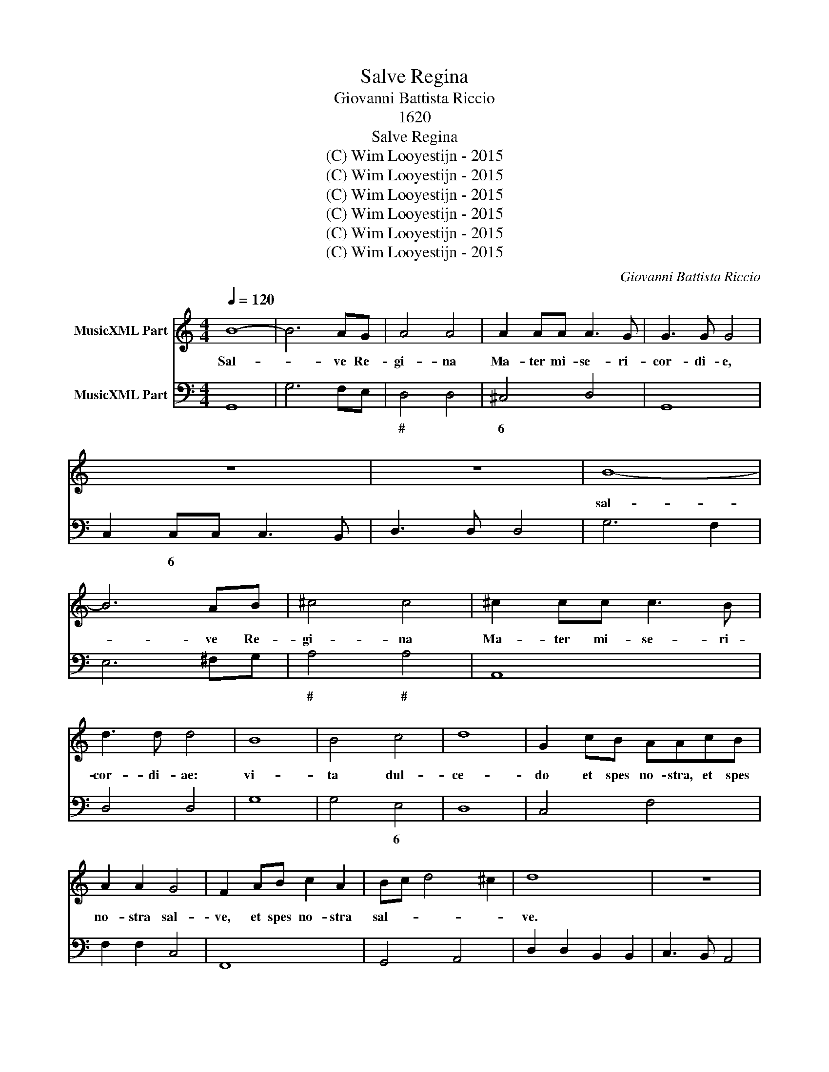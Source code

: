 X:1
T:Salve Regina
T:Giovanni Battista Riccio
T:1620
T:Salve Regina
T:(C) Wim Looyestijn - 2015
T:(C) Wim Looyestijn - 2015
T:(C) Wim Looyestijn - 2015
T:(C) Wim Looyestijn - 2015
T:(C) Wim Looyestijn - 2015
T:(C) Wim Looyestijn - 2015
C:Giovanni Battista Riccio
Z:(C) Wim Looyestijn - 2015
%%score 1 2
L:1/8
Q:1/4=120
M:4/4
K:C
V:1 treble nm="MusicXML Part"
V:2 bass nm="MusicXML Part"
V:1
 B8- | B6 AG | A4 A4 | A2 AA A3 G | G3 G G4 | z8 | z8 | B8- | B6 AB | ^c4 c4 | ^c2 cc c3 B | %11
w: Sal-|* ve Re-|gi- na|Ma- ter mi- se- ri-|cor- di- e,|||sal-|* ve Re-|gi- na|Ma- ter mi- se- ri-|
 d3 d d4 | B8 | B4 c4 | d8 | G2 cB AAcB | A2 A2 G4 | F2 AB c2 A2 | Bc d4 ^c2 | d8 | z8 | %21
w: cor- di- ae:|vi-|ta dul-|ce-|do et spes no- stra, et spes|no- stra sal-|ve, et spes no- stra|sal- * * *|ve.||
 z2 d2 B2 B2 | c3 B A4 | G8 | G8 | ^G6 G2 | ^G8 | A8 | A4 B4 | c8 | B8 | c8 | ^c6 c2 | ^c8 | %34
w: Ad te cla-|ma- * *|mus,|e-|* xu-|les,|fil-|li- i|He-|vae,|e-|* xu-|les,|
 d6 AA | B4 B4 | z2 c2 A4 | z2 d2 B4 | z2 B2 z2 A2 | z2 G2 ^F G2 F | G4 z2 c2 | z2 B2 z2 A2 | %42
w: fi- li- i|He- vae.|Ad te,|ad te|su­ su­|spi- ra- * *|mus, su­|su­- spi-|
 ^G2 A4 G2 | A2 E2 ^F2 FF | G2 G2 z2 GF | EDEC D4 | C2 cB AGAF | G4 A4 | _B8 | !courtesy!=B4 B4 | %50
w: ra- * *|mus, ge- men- tes et|flen- tes in hac|la- cri- ma- rum val-|le, in hac la- cri- ma- rum|val- le.|E-|* ia|
 c8 | ^c8 | d2 AA A3 G | B4 B4 | c2 A2 G4 | FEFG A4 | GGAB c4 | BBcd e2 c2 | B6 B2 | A8 | z8 | z8 | %62
w: er-||go, ad- vo- ca- ta|no- stra,|il- los tu-|os mi- se- ri- cor-|des, mi- se- ri- cor-|des, mi- se- ri- cor- des|o- cu-|los|||
 z4 d4 | B4 c4 | A8 | G8 | z4 A4 | _B8 | A2 cB AAGG | FF E2 D2 dc | BcAB ^G A2 G | A2 AA A2 AA | %72
w: ad|nos con-|ver-|te.|Et|Je-|sum be- ne- dic- tum fruc- tum|ven- tris tu- i, be- ne|dic- tum fruc- tum ven- tris tu-|i, no- bis post hoc ex-|
 A3 A A3 G | B4 B2 d2 | B4 B2 d2 | B4 B2 G2 | A4 G2 G2 | A4 G4 | z GAB c4 | AABc d4 | BBcd e4 | %81
w: si- li- um os-|ten- de. O|cle- mens, o|cle- mens, o|pi- a, o|pi- a,|o dul- cis Vir-|go, o dul- cis Vir-|go, o- dul- cis Vir-|
 c2 c2 B4 | AEEE ^F4 | G2 A2 A4 | G16 |] %85
w: go Ma- ri-|a, o dul- cis Vir-|go Ma- ri-|a.|
V:2
 G,,8 | G,6 F,E, | D,4 D,4 | ^C,4 D,4 | G,,8 | C,2 C,C, C,3 B,, | D,3 D, D,4 | G,6 F,2 | %8
w: ||# *|6 *||* 6 * * *|||
 E,6 ^F,G, | A,4 A,4 | A,,8 | D,4 D,4 | G,8 | G,4 E,4 | D,8 | C,4 F,4 | F,2 F,2 C,4 | F,,8 | %18
w: |# #||||* 6|||||
 G,,4 A,,4 | D,2 D,2 B,,2 B,,2 | C,3 B,, A,,4 | G,,8 | C,4 D,4 | G,,8 | G,6 F,2 | E,6 E,2 | E,8 | %27
w: |||||||# *||
 ^C,8 | D,4 B,,4 | A,,8 | G,,8 | C,6 B,,2 | A,,6 A,,2 | A,,8 | D,4 ^F,4 | G,4 G,2 G,2 | %36
w: 6|||||# *||* 6||
 E,4 F,2 F,2 | D,4 G,2 G,2 | E,2 E,2 ^F,2 F,2 | G,2 G,2 D,4 | B,,4 C,2 C,2 | G,,2 G,,2 A,,2 A,,2 | %42
w: 6 * *|# * *|||6 * *||
 E,8 | ^C,4 D,4 | B,,8 | C,4 G,,4 | C,4 F,,4 | C,4 F,,4 | _B,,6 A,,2 | G,,4 G,,4 | C,6 B,,2 | %51
w: #|* #|6|||||# #||
 A,,8 | D,8 | G,,8 | C,2 F,2 C,4 | F,,C, D,E, F,4 | E,E, F,G, A,2 A,,2 | G,,G,, A,,B,, C,2 A,,2 | %58
w: #|||||||
 E,8 | A,,4 A,4 | ^F,4 G,4 | E,8 | D,4 D,4 | G,,4 C,4 | D,8 | G,,4 C,4 | F,,4 F,,4 | _B,,8 | %68
w: ||||||||||
 F,,6 C,2 | D,2 A,,2 D,4 | G,E,F,D, E,4 | A,,8 | ^C,4 D,4 | G,,8 | G,,8 | G,,8 | D,4 G,,4 | %77
w: ||* 6 * 6 *||6 *|||||
 D,4 G,,G,, A,,B,, | C,4 z C, D,E, | F,4 z D, E,F, | G,4 E,4 | A,2 A,2 E,4 | A,,4 D,4 | %83
w: |||||* #|
 B,,2 C,2 D,4 | G,,16 |] %85
w: 6 6 *||


